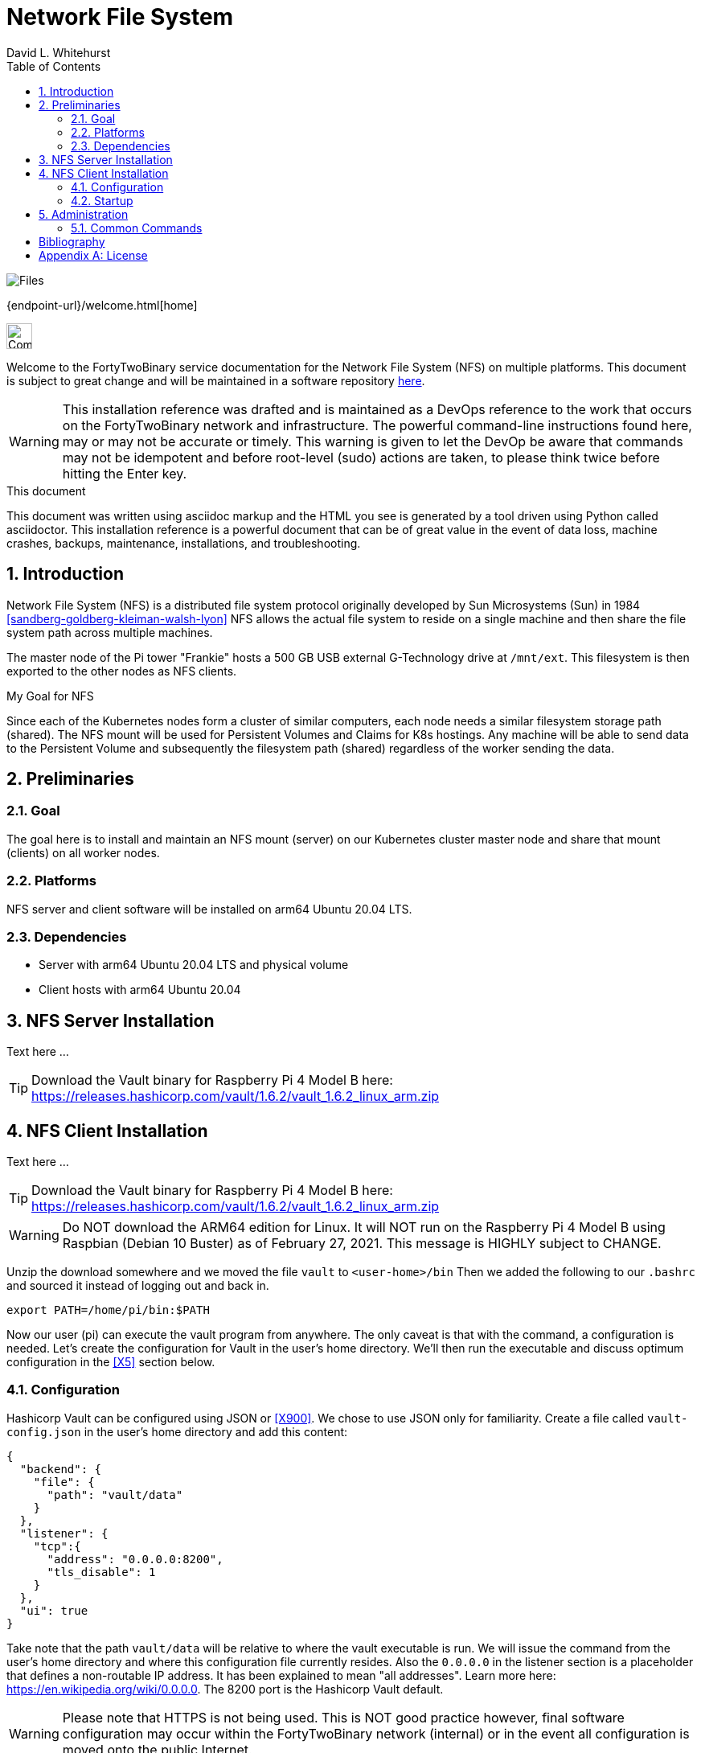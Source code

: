 Network File System
===================
FortyTwoBinary Team
:description: installation reference
:toc: left
:icons: font
:stylesheet: italian-pop.css
:docinfo: shared
:numbered:
:website: https://fortytwobinary.com/
:author: David L. Whitehurst

image:files.jpg["Files"]

{endpoint-url}/welcome.html[home]

image:vy.png["Company Logo",height=32]

Welcome to the FortyTwoBinary service documentation for the Network File System (NFS) on multiple platforms. This document is subject to great change and will
be maintained in a software repository https://github.com/fortytwobinary/labdocs[here].

[WARNING]
This {description} was drafted and is maintained as a DevOps reference to the work that occurs on the FortyTwoBinary network and infrastructure. The
powerful command-line instructions found here, may or may not be accurate
or timely. This warning is given to let the DevOp be aware that commands
may not be idempotent and before root-level (sudo) actions are taken, to
please think twice before hitting the Enter key.

.This document
**********************************************************************
This document was written using asciidoc markup and the HTML you see is
generated by a tool driven using Python called asciidoctor. This
{description} is a powerful document that can be of great value in the event of data loss, machine crashes, backups, maintenance, installations, and troubleshooting.
**********************************************************************

Introduction
------------
Network File System (NFS) is a distributed file system protocol originally developed by Sun Microsystems (Sun) in 1984 <<sandberg-goldberg-kleiman-walsh-lyon>> NFS allows the actual file system to reside on a single machine and then share the file system path across multiple machines.

The master node of the Pi tower "Frankie" hosts a 500 GB USB external G-Technology drive at `/mnt/ext`. This
filesystem is then exported to the other nodes as NFS clients.

.My Goal for NFS
**********************************************************************
Since each of the Kubernetes nodes form a cluster of similar computers,
each node needs a similar filesystem storage path (shared). The NFS mount
will be used for Persistent Volumes and Claims for K8s hostings. Any
machine will be able to send data to the Persistent Volume and subsequently
the filesystem path (shared) regardless of the worker sending the data.
**********************************************************************

Preliminaries
-------------

Goal
~~~~
The goal here is to install and maintain an NFS mount (server) on our Kubernetes
cluster master node and share that mount (clients) on all worker nodes.

Platforms
~~~~~~~~~
NFS server and client software will be installed on arm64 Ubuntu 20.04 LTS.

Dependencies
~~~~~~~~~~~~
- Server with arm64 Ubuntu 20.04 LTS and physical volume
- Client hosts with arm64 Ubuntu 20.04

NFS Server Installation
-----------------------
Text here ...

TIP: Download the Vault binary for Raspberry Pi 4 Model B here: https://releases.hashicorp.com/vault/1.6.2/vault_1.6.2_linux_arm.zip[https://releases.hashicorp.com/vault/1.6.2/vault_1.6.2_linux_arm.zip]

NFS Client Installation
-----------------------
Text here ...

TIP: Download the Vault binary for Raspberry Pi 4 Model B here: https://releases.hashicorp.com/vault/1.6.2/vault_1.6.2_linux_arm.zip[https://releases.hashicorp.com/vault/1.6.2/vault_1.6.2_linux_arm.zip]

[WARNING]
Do NOT download the ARM64 edition for Linux. It will NOT run on the Raspberry Pi 4 Model B using Raspbian (Debian 10 Buster) as of February 27, 2021. This message is HIGHLY subject to CHANGE.

Unzip the download somewhere and we moved the file `vault` to `<user-home>/bin` Then we added the following to our `.bashrc` and sourced it instead of logging out and back in.

[source,bash]
----
export PATH=/home/pi/bin:$PATH
----
Now our user (pi) can execute the vault program from anywhere. The only
caveat is that with the command, a configuration is needed. Let's create
the configuration for Vault in the user's home directory. We'll then run
the executable and discuss optimum configuration in the <<X5>>
section below.

Configuration
~~~~~~~~~~~~~
Hashicorp Vault can be configured using JSON or <<X900>>. We chose to use
JSON only for familiarity. Create a file called `vault-config.json` in the
user's home directory and add this content:

[source,json]
----
{
  "backend": {
    "file": {
      "path": "vault/data"
    }
  },
  "listener": {
    "tcp":{
      "address": "0.0.0.0:8200",
      "tls_disable": 1
    }
  },
  "ui": true
}
----
Take note that the path `vault/data` will be relative to where the vault
executable is run. We will issue the command from the user's home directory
and where this configuration file currently resides. Also the `0.0.0.0` in
the listener section is a placeholder that defines a non-routable IP address. It has been explained to mean "all addresses". Learn more here:
https://en.wikipedia.org/wiki/0.0.0.0[https://en.wikipedia.org/wiki/0.0.0.0]. The 8200 port is the Hashicorp Vault default.

[WARNING]
Please note that HTTPS is not being used. This is NOT good practice however, final software configuration may occur within the FortyTwoBinary
network (internal) or in the event all configuration is moved onto the
public Internet.

Startup
~~~~~~~
N/A

Administration
--------------
The full administration and use of Docker is yet to be discovered. For now
we'll provide some cheatsheet commands and a few use cases.

Common Commands
~~~~~~~~~~~~~~~
Later ... you are welcome lol ...

[source,bash]
----
$ docker ps
----

:numbered!:

Bibliography
------------

[bibliography]

- [[[sandberg-goldberg-kleiman-walsh-lyon]]] Russel Sandberg; David Goldberg; Steve Kleiman; Dan Walsh; Bob Lyon (1985). 'Design and Implementation of the Sun Network Filesystem'. USENIX. CiteSeerX 10.1.1.14.473.

[appendix]
License
-------
This document is licensed by the Apache License version 2.0. Currently,
the content in this document is being kept from the public however, in
the event the material contained here is willingly shared with
others, the license will remain unchanged and will convey with the
transference of the material.

Apache License
Version 2.0, January 2004
http://www.apache.org/licenses/

A copy has also been provided with this software repository.

Copyright (C) 2021 David L Whitehurst.


